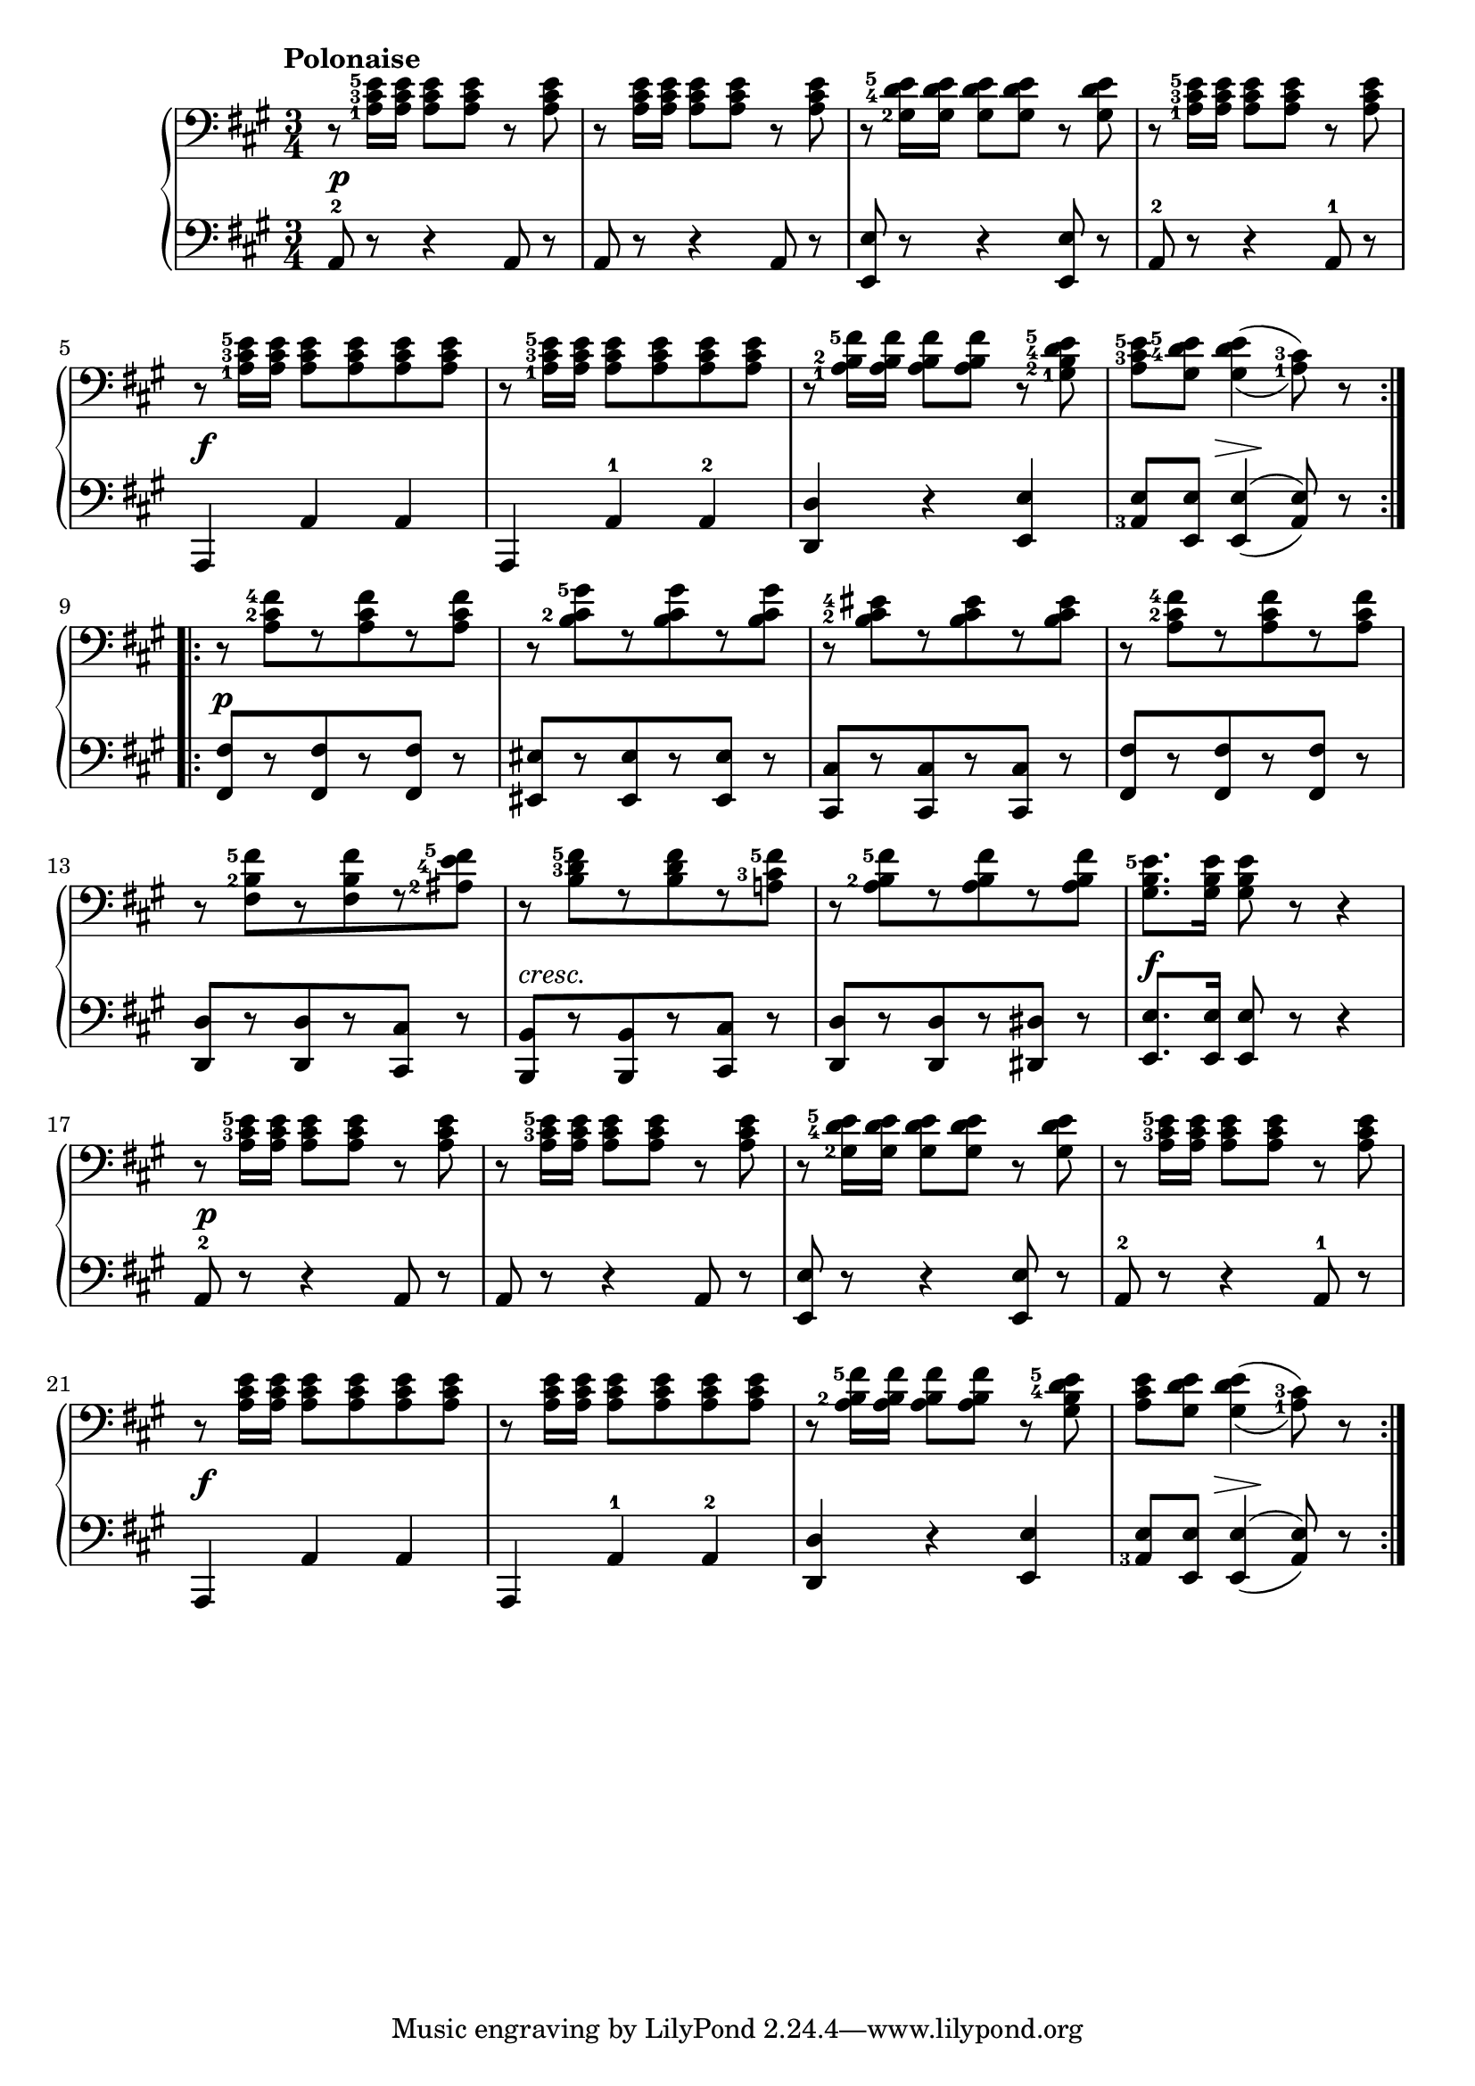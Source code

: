 \version "2.19.30"

secondoDynamics =  {
    s2.\p s2. s2. s2. s2.\f s2.
    s2. s4 s8\> s8\! s4   s2.\p s2. s2. s2.
    s2. s2.-\markup\italic{cresc.} s2. s2.\f s2.\p s2.
    s2. s2. s2.\f s2. s2. s4 s8\> s8\! s4
}

secondoUp =  {
	\tempo "Polonaise"
    \time 3/4
    \clef bass
    \key a \major
    \relative c' {
	\accidentalStyle modern
	\set fingeringOrientations = #'(left)
	\set doubleSlurs = ##t
	\repeat volta 2 {
	    r8 <a-1 cis-3 e-5>16 <a cis e> <a cis e>8 <a cis e> r <a cis e>
	    r8 <a cis e>16 <a cis e> <a cis e>8 <a cis e> r <a cis e>
	    r8 <gis-2 d'-4 e-5>16 <gis d' e> <gis d' e>8 <gis d' e> r <gis d' e>
	    r8 <a-1 cis-3 e-5>16 <a cis e> <a cis e>8 <a cis e> r <a cis e>

	    \break %5
	    r8 <a-1 cis-3 e-5>16 <a cis e> <a cis e>8 <a cis e> <a cis e> <a cis e>
	    r8 <a-1 cis-3 e-5>16 <a cis e> <a cis e>8 <a cis e> <a cis e> <a cis e>

	    r8 <a-1 b-2 fis'-5>16 <a b fis'> <a b fis'>8 <a b fis'> r <gis-1 b-2 d-4 e-5>
	    <a cis-3 e-5> <gis d'-4 e-5> <gis d' e>4( <a-1 cis-3>8) r
	}
	\break %9
	\repeat volta 2 {
	    r8 <a cis-2 fis-4>[ r <a cis fis> r <a cis fis>]
  	    r8 <b cis-2 gis'-5>[ r <b cis gis'> r <b cis gis'>]
            r8 <b cis-2 eis-4>[ r <b cis eis> r <b cis eis>]
            r8 <a cis-2 fis-4>[ r <a cis fis> r <a cis fis>]

\break %13

            r8 <fis b-2 fis'-5>[ r <fis b fis'> r <ais-2 e'-4 fis-5>]
            r8 <b d-3 fis-5>[ r <b d fis> r <a cis-3 fis-5>]
            r8 <a b-2 fis'-5>[ r <a b fis'> r <a b fis'>]
            <gis b e-5>8. <gis b e>16 <gis b e>8 r8 r4
          
\break %17

            r8 <a cis-3 e-5>16 <a cis e> <a cis e>8 <a cis e> r <a cis e>
            r8 <a cis-3 e-5>16 <a cis e> <a cis e>8 <a cis e> r <a cis e>

            r8 <gis-2 d'-4 e-5>16 <gis d' e> <gis d' e>8 <gis d' e> r <gis d' e>
            r8 <a cis-3 e-5>16 <a cis e> <a cis e>8 <a cis e> r <a cis e>
            
\break %21

            r8 <a cis e>16 <a cis e> <a cis e>8 <a cis e> <a cis e> <a cis e>
            r8 <a cis e>16 <a cis e> <a cis e>8 <a cis e> <a cis e> <a cis e>
            r8 <a b-2 fis'-5>16 <a b fis'> <a b fis'>8 <a b fis'> r <gis b d-4 e-5>
            <a cis e> <gis d' e> <gis d' e>4( <a-1 cis-3>8) r
	}
    }	
}	

secondoDown =  {
    \time 3/4
    \clef bass   
    \key a \major
    \relative c {
	\accidentalStyle modern
	\set fingeringOrientations = #'(left)
	\set doubleSlurs = ##t
	\repeat volta 2 {
	    a8-2 r r4 a8 r a r r4 a8 r
	    <e e'>8 r r4 <e e'>8 r
	    a-2 r r4 a8-1 r
	    a,4 a' a a, a'-1 a-2

	    <d, d'>4 r <e e'>
	    <a-3 e'>8 <e e'> <e e'>4( <a e'>8) r
	}
	\repeat volta 2 {
	    <fis fis'>8[ r <fis fis'> r <fis fis'>] r
	    <eis eis'>8[ r <eis eis'> r <eis eis'>] r
            <cis cis'>8[ r <cis cis'> r <cis cis'>] r
            <fis fis'>8[ r <fis fis'> r <fis fis'>] r
           
            <d d'>8[ r <d d'> r <cis cis'>] r
            <b b'>8[ r <b b'> r <cis cis'>] r
            <d d'>8[ r <d d'> r <dis dis'>] r
            <e e'>8. <e e'>16 <e e'>8 r r4
            a8-2 r r4 a8 r
            a8 r r4 a8 r

            <e e'>8 r r4 <e e'>8 r
            a8-2 r r4 a8-1 r
            a,4 a' a
            a, a'-1 a-2
            <d, d'>4 r <e e'>
            <a-3 e'>8 <e e'> <e e'>4( <a e'>8) r
	}
    }
}


\score{
    \new PianoStaff  <<
	\new Staff = "up"   \secondoUp
	\new Dynamics = "dynamics" \secondoDynamics
	\new Staff = "down" \secondoDown
    >>
}